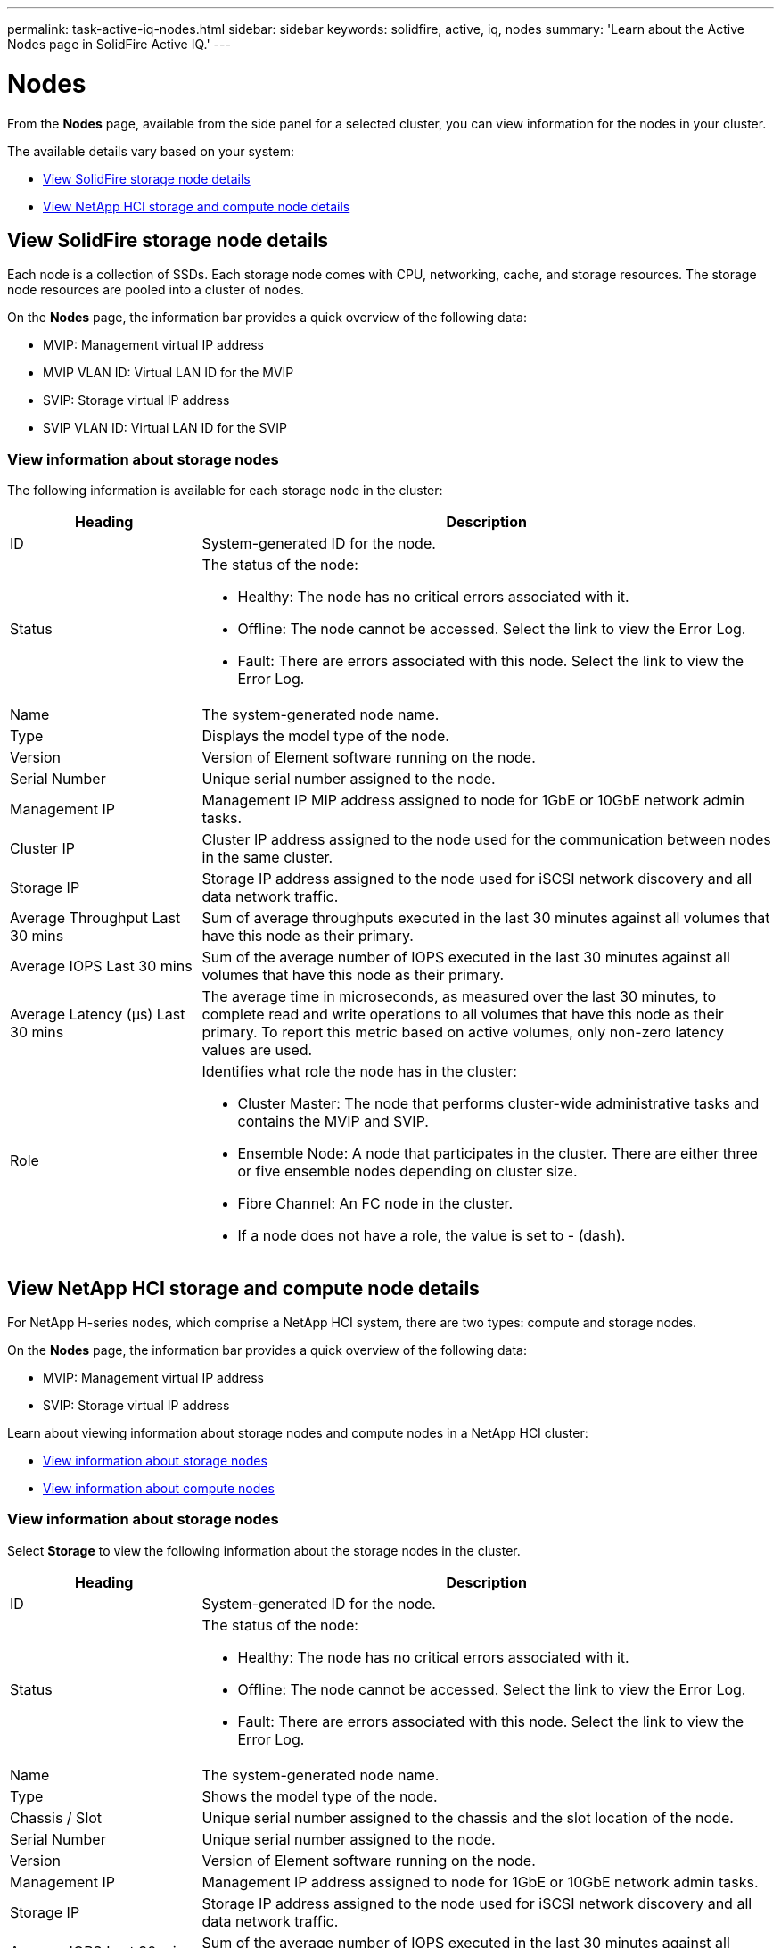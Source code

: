 ---
permalink: task-active-iq-nodes.html
sidebar: sidebar
keywords: solidfire, active, iq, nodes
summary: 'Learn about the Active Nodes page in SolidFire Active IQ.'
---

= Nodes
:icons: font
:imagesdir: ./media/

[.lead]
From the *Nodes* page, available from the side panel for a selected cluster, you can view information for the nodes in your cluster.

The available details vary based on your system:

* <<View SolidFire storage node details>>
* <<View NetApp HCI storage and compute node details>>

== View SolidFire storage node details
Each node is a collection of SSDs. Each storage node comes with CPU, networking, cache, and storage resources. The storage node resources are pooled into a cluster of nodes.

On the *Nodes* page, the information bar provides a quick overview of the following data:

* MVIP: Management virtual IP address
* MVIP VLAN ID:	Virtual LAN ID for the MVIP
* SVIP: Storage virtual IP address
* SVIP VLAN ID: Virtual LAN ID for the SVIP

=== View information about storage nodes
The following information is available for each storage node in the cluster:

[cols=2*,options="header",cols="25,75"]
|===
|Heading |Description
|ID	|System-generated ID for the node.
|Status
a|
The status of the node:

* Healthy: The node has no critical errors associated with it.
* Offline: The node cannot be accessed. Select the link to view the Error Log.
* Fault: There are errors associated with this node. Select the link to view the Error Log.
|Name |The system-generated node name.
|Type |Displays the model type of the node.
|Version |Version of Element software running on the node.
|Serial Number |Unique serial number assigned to the node.
|Management IP |Management IP MIP address assigned to node for 1GbE or 10GbE network admin tasks.
|Cluster IP	|Cluster IP address assigned to the node used for the communication between nodes in the same cluster.
|Storage IP	|Storage IP address assigned to the node used for iSCSI network discovery and all data network traffic.
|Average Throughput Last 30 mins |Sum of average throughputs executed in the last 30 minutes against all volumes that have this node as their primary.
|Average IOPS Last 30 mins |Sum of the average number of IOPS executed in the last 30 minutes against all volumes that have this node as their primary.
|Average Latency (µs) Last 30 mins |The average time in microseconds, as measured over the last 30 minutes, to complete read and write operations to all volumes that have this node as their primary. To report this metric based on active volumes, only non-zero latency values are used.
|Role
a|
Identifies what role the node has in the cluster:

* Cluster Master: The node that performs cluster-wide administrative tasks and contains the MVIP and SVIP.
* Ensemble Node: A node that participates in the cluster. There are either three or five ensemble nodes depending on cluster size.
* Fibre Channel: An FC node in the cluster.
* If a node does not have a role, the value is set to - (dash).
|===

== View NetApp HCI storage and compute node details
For NetApp H-series nodes, which comprise a NetApp HCI system, there are two types: compute and storage nodes.

On the *Nodes* page, the information bar provides a quick overview of the following data:

* MVIP: Management virtual IP address
* SVIP: Storage virtual IP address

Learn about viewing information about storage nodes and compute nodes in a NetApp HCI cluster:

* <<View information about storage nodes>>
* <<View information about compute nodes>>

=== View information about storage nodes
Select *Storage* to view the following information about the storage nodes in the cluster.

[cols=2*,options="header",cols="25,75"]
|===
|Heading |Description
|ID	|System-generated ID for the node.
|Status
a|
The status of the node:

* Healthy: The node has no critical errors associated with it.
* Offline: The node cannot be accessed. Select the link to view the Error Log.
* Fault: There are errors associated with this node. Select the link to view the Error Log.
|Name |The system-generated node name.
|Type |Shows the model type of the node.
|Chassis / Slot |Unique serial number assigned to the chassis and the slot location of the node.
|Serial Number |Unique serial number assigned to the node.
|Version |Version of Element software running on the node.
|Management IP |Management IP address assigned to node for 1GbE or 10GbE network admin tasks.
|Storage IP |Storage IP address assigned to the node used for iSCSI network discovery and all data network traffic.
|Average IOPS Last 30 mins |Sum of the average number of IOPS executed in the last 30 minutes against all volumes that have this node as their primary.
|Average Throughput Last 30 mins |Sum of average throughputs executed in the last 30 minutes against all volumes that have this node as their primary.
|Average Latency (µs) Last 30 mins |The average time in microseconds, as measured over the last 30 minutes, to complete read and write operations to all volumes that have this node as their primary. To report this metric based on active volumes, only non-zero latency values are used.
|Role
a|
Identifies what role the node has in the cluster:

* Cluster Master: The node that performs cluster-wide administrative tasks and contains the MVIP and SVIP.
* Ensemble Node: A node that participates in the cluster. There are either three or five ensemble nodes depending on cluster size.
* If a node does not have a role, the value is set to - (dash).
|===

=== View information about compute nodes
Select *Compute* to view the following information about the compute nodes in the cluster.

[cols=2*,options="header",cols="25,75"]
|===
|Heading |Description
|Host |IP address of the compute node.
|Status |The value that comes back from VMware. Hover over this for the VMware description.
|Type |Shows the model type of the node.
|Chassis/Slot |Unique serial number assigned to the chassis and the slot location of the node.
|Serial Number |Unique serial number assigned to the node.
|vCenter IP	|IP address of the vCenter Server.
|vMotion IP |VMware vMotion network IP address of the compute node.
|===

== Find more information
https://www.netapp.com/support-and-training/documentation/[NetApp Product Documentation^]
